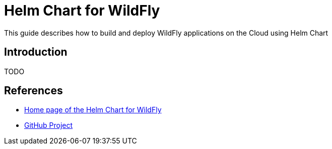 = Helm Chart for WildFly

This guide describes how to build and deploy WildFly applications on the Cloud
using Helm Chart

== Introduction

TODO

== References

* https://docs.wildfly.org/wildfly-charts/[Home page of the Helm Chart for WildFly]
* https://github.com/wildfly/wildfly-charts/tree/main/charts/wildfly[GitHub Project]
